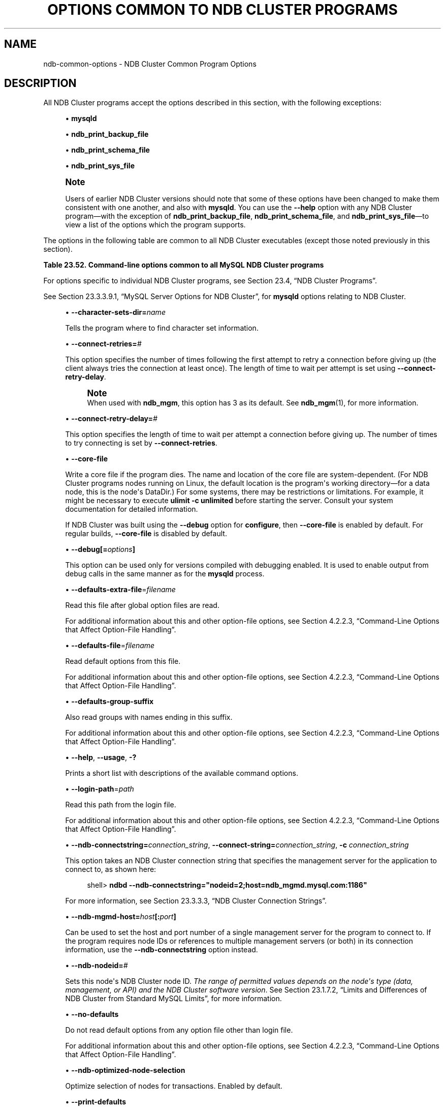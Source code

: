 '\" t
.\"     Title: Options Common to NDB Cluster Programs
.\"    Author: [FIXME: author] [see http://docbook.sf.net/el/author]
.\" Generator: DocBook XSL Stylesheets v1.79.1 <http://docbook.sf.net/>
.\"      Date: 03/07/2021
.\"    Manual: MySQL Database System
.\"    Source: MySQL 8.0
.\"  Language: English
.\"
.TH "OPTIONS COMMON TO NDB CLUSTER PROGRAMS" "1" "03/07/2021" "MySQL 8\&.0" "MySQL Database System"
.\" -----------------------------------------------------------------
.\" * Define some portability stuff
.\" -----------------------------------------------------------------
.\" ~~~~~~~~~~~~~~~~~~~~~~~~~~~~~~~~~~~~~~~~~~~~~~~~~~~~~~~~~~~~~~~~~
.\" http://bugs.debian.org/507673
.\" http://lists.gnu.org/archive/html/groff/2009-02/msg00013.html
.\" ~~~~~~~~~~~~~~~~~~~~~~~~~~~~~~~~~~~~~~~~~~~~~~~~~~~~~~~~~~~~~~~~~
.ie \n(.g .ds Aq \(aq
.el       .ds Aq '
.\" -----------------------------------------------------------------
.\" * set default formatting
.\" -----------------------------------------------------------------
.\" disable hyphenation
.nh
.\" disable justification (adjust text to left margin only)
.ad l
.\" -----------------------------------------------------------------
.\" * MAIN CONTENT STARTS HERE *
.\" -----------------------------------------------------------------
.SH "NAME"
ndb-common-options \- NDB Cluster Common Program Options
.SH "DESCRIPTION"
.PP
All NDB Cluster programs accept the options described in this section, with the following exceptions:
.sp
.RS 4
.ie n \{\
\h'-04'\(bu\h'+03'\c
.\}
.el \{\
.sp -1
.IP \(bu 2.3
.\}
\fBmysqld\fR
.RE
.sp
.RS 4
.ie n \{\
\h'-04'\(bu\h'+03'\c
.\}
.el \{\
.sp -1
.IP \(bu 2.3
.\}
\fBndb_print_backup_file\fR
.RE
.sp
.RS 4
.ie n \{\
\h'-04'\(bu\h'+03'\c
.\}
.el \{\
.sp -1
.IP \(bu 2.3
.\}
\fBndb_print_schema_file\fR
.RE
.sp
.RS 4
.ie n \{\
\h'-04'\(bu\h'+03'\c
.\}
.el \{\
.sp -1
.IP \(bu 2.3
.\}
\fBndb_print_sys_file\fR
.RE
.if n \{\
.sp
.\}
.RS 4
.it 1 an-trap
.nr an-no-space-flag 1
.nr an-break-flag 1
.br
.ps +1
\fBNote\fR
.ps -1
.br
.PP
Users of earlier NDB Cluster versions should note that some of these options have been changed to make them consistent with one another, and also with
\fBmysqld\fR\&. You can use the
\fB\-\-help\fR
option with any NDB Cluster program\(emwith the exception of
\fBndb_print_backup_file\fR,
\fBndb_print_schema_file\fR, and
\fBndb_print_sys_file\fR\(emto view a list of the options which the program supports\&.
.sp .5v
.RE
.PP
The options in the following table are common to all NDB Cluster executables (except those noted previously in this section)\&.
.sp
.it 1 an-trap
.nr an-no-space-flag 1
.nr an-break-flag 1
.br
.B Table\ \&23.52.\ \&Command\-line options common to all MySQL NDB Cluster programs
.TS
allbox tab(:);
lB lB lB.
T{
Format
T}:T{
Description
T}:T{
Added, Deprecated, or Removed
T}
.T&
lB l l
lB l l
lB l l
lB l l
lB l l
lB l l
lB l l
lB l l
lB l l
lB l l
lB l l
lB l l
lB l l
lB l l
lB l l
lB l l
lB l l.
T{
.PP
\fB \fR\fB--character-sets-dir=dir_name\fR\fB \fR
T}:T{
Directory where character sets are installed
T}:T{
.PP
(Supported in all NDB releases based on MySQL 8.0)
T}
T{
.PP
\fB \fR\fB--connect-retries=#\fR\fB \fR
T}:T{
Set the number of times to retry a connection before giving up
T}:T{
.PP
(Supported in all NDB releases based on MySQL 8.0)
T}
T{
.PP
\fB \fR\fB--connect-retry-delay=#\fR\fB \fR
T}:T{
Time to wait between attempts to contact a management server, in seconds
T}:T{
.PP
(Supported in all NDB releases based on MySQL 8.0)
T}
T{
.PP
\fB \fR\fB--core-file\fR\fB \fR
T}:T{
Write core on errors (defaults to TRUE in debug builds)
T}:T{
.PP
(Supported in all NDB releases based on MySQL 8.0)
T}
T{
.PP
\fB \fR\fB--debug=options\fR\fB \fR
T}:T{
Enable output from debug calls. Can be used only for versions compiled
              with debugging enabled
T}:T{
.PP
(Supported in all NDB releases based on MySQL 8.0)
T}
T{
.PP
\fB \fR\fB--defaults-extra-file=filename\fR\fB \fR
T}:T{
Read this file after global option files are read
T}:T{
.PP
(Supported in all NDB releases based on MySQL 8.0)
T}
T{
.PP
\fB \fR\fB--defaults-file=filename\fR\fB \fR
T}:T{
Read default options from this file
T}:T{
.PP
(Supported in all NDB releases based on MySQL 8.0)
T}
T{
.PP
\fB \fR\fB--defaults-group-suffix\fR\fB \fR
T}:T{
Also read groups with names ending in this suffix
T}:T{
.PP
(Supported in all NDB releases based on MySQL 8.0)
T}
T{
.PP
\fB--help\fR,
.PP
\fB--usage\fR,
.PP
\fB \fR\fB-?\fR\fB \fR
T}:T{
Display help message and exit
T}:T{
.PP
(Supported in all NDB releases based on MySQL 8.0)
T}
T{
.PP
\fB \fR\fB--login-path=path\fR\fB \fR
T}:T{
Read this path from the login file
T}:T{
.PP
(Supported in all NDB releases based on MySQL 8.0)
T}
T{
.PP
\fB--ndb-connectstring=connectstring\fR,
.PP
\fB--connect-string=connectstring\fR,
.PP
\fB \fR\fB-c\fR\fB \fR
T}:T{
Set connection string for connecting to ndb_mgmd. Syntax:
              [nodeid=<id>;][host=]<hostname>[:<port>].
              Overrides entries specified in NDB_CONNECTSTRING or my.cnf
T}:T{
.PP
(Supported in all NDB releases based on MySQL 8.0)
T}
T{
.PP
\fB \fR\fB--ndb-mgmd-host=host[:port]\fR\fB \fR
T}:T{
Set the host (and port, if desired) for connecting to management server
T}:T{
.PP
(Supported in all NDB releases based on MySQL 8.0)
T}
T{
.PP
\fB \fR\fB--ndb-nodeid=#\fR\fB \fR
T}:T{
Set node id for this node
T}:T{
.PP
(Supported in all NDB releases based on MySQL 8.0)
T}
T{
.PP
\fB \fR\fB--ndb-optimized-node-selection\fR\fB \fR
T}:T{
Select nodes for transactions in a more optimal way
T}:T{
.PP
(Supported in all NDB releases based on MySQL 8.0)
T}
T{
.PP
\fB \fR\fB--no-defaults\fR\fB \fR
T}:T{
Do not read default options from any option file other than login file
T}:T{
.PP
(Supported in all NDB releases based on MySQL 8.0)
T}
T{
.PP
\fB \fR\fB--print-defaults\fR\fB \fR
T}:T{
Print the program argument list and exit
T}:T{
.PP
(Supported in all NDB releases based on MySQL 8.0)
T}
T{
.PP
\fB--version\fR,
.PP
\fB \fR\fB-V\fR\fB \fR
T}:T{
Output version information and exit
T}:T{
.PP
(Supported in all NDB releases based on MySQL 8.0)
T}
.TE
.sp 1
.PP
For options specific to individual NDB Cluster programs, see
Section\ \&23.4, \(lqNDB Cluster Programs\(rq\&.
.PP
See
Section\ \&23.3.3.9.1, \(lqMySQL Server Options for NDB Cluster\(rq, for
\fBmysqld\fR
options relating to NDB Cluster\&.
.sp
.RS 4
.ie n \{\
\h'-04'\(bu\h'+03'\c
.\}
.el \{\
.sp -1
.IP \(bu 2.3
.\}
\fB\-\-character\-sets\-dir=\fR\fB\fIname\fR\fR
.TS
allbox tab(:);
lB l
lB l
lB l.
T{
Command-Line Format
T}:T{
--character-sets-dir=dir_name
T}
T{
Type
T}:T{
Directory name
T}
T{
Default Value
T}:T{
T}
.TE
.sp 1
Tells the program where to find character set information\&.
.RE
.sp
.RS 4
.ie n \{\
\h'-04'\(bu\h'+03'\c
.\}
.el \{\
.sp -1
.IP \(bu 2.3
.\}
\fB\-\-connect\-retries=\fR\fB\fI#\fR\fR
.TS
allbox tab(:);
lB l
lB l
lB l
lB l
lB l.
T{
Command-Line Format
T}:T{
--connect-retries=#
T}
T{
Type
T}:T{
Numeric
T}
T{
Default Value
T}:T{
12
T}
T{
Minimum Value
T}:T{
0
T}
T{
Maximum Value
T}:T{
4294967295
T}
.TE
.sp 1
This option specifies the number of times following the first attempt to retry a connection before giving up (the client always tries the connection at least once)\&. The length of time to wait per attempt is set using
\fB\-\-connect\-retry\-delay\fR\&.
.if n \{\
.sp
.\}
.RS 4
.it 1 an-trap
.nr an-no-space-flag 1
.nr an-break-flag 1
.br
.ps +1
\fBNote\fR
.ps -1
.br
When used with
\fBndb_mgm\fR, this option has 3 as its default\&. See
\fBndb_mgm\fR(1), for more information\&.
.sp .5v
.RE
.RE
.sp
.RS 4
.ie n \{\
\h'-04'\(bu\h'+03'\c
.\}
.el \{\
.sp -1
.IP \(bu 2.3
.\}
\fB\-\-connect\-retry\-delay=\fR\fB\fI#\fR\fR
.TS
allbox tab(:);
lB l
lB l
lB l
lB l
lB l
lB l.
T{
Command-Line Format
T}:T{
--connect-retry-delay=#
T}
T{
Type
T}:T{
Numeric
T}
T{
Default Value
T}:T{
5
T}
T{
Minimum Value
T}:T{
1
T}
T{
Minimum Value
T}:T{
0
T}
T{
Maximum Value
T}:T{
4294967295
T}
.TE
.sp 1
This option specifies the length of time to wait per attempt a connection before giving up\&. The number of times to try connecting is set by
\fB\-\-connect\-retries\fR\&.
.RE
.sp
.RS 4
.ie n \{\
\h'-04'\(bu\h'+03'\c
.\}
.el \{\
.sp -1
.IP \(bu 2.3
.\}
\fB\-\-core\-file\fR
.TS
allbox tab(:);
lB l
lB l
lB l.
T{
Command-Line Format
T}:T{
--core-file
T}
T{
Type
T}:T{
Boolean
T}
T{
Default Value
T}:T{
FALSE
T}
.TE
.sp 1
Write a core file if the program dies\&. The name and location of the core file are system\-dependent\&. (For NDB Cluster programs nodes running on Linux, the default location is the program\*(Aqs working directory\(emfor a data node, this is the node\*(Aqs
DataDir\&.) For some systems, there may be restrictions or limitations\&. For example, it might be necessary to execute
\fBulimit \-c unlimited\fR
before starting the server\&. Consult your system documentation for detailed information\&.
.sp
If NDB Cluster was built using the
\fB\-\-debug\fR
option for
\fBconfigure\fR, then
\fB\-\-core\-file\fR
is enabled by default\&. For regular builds,
\fB\-\-core\-file\fR
is disabled by default\&.
.RE
.sp
.RS 4
.ie n \{\
\h'-04'\(bu\h'+03'\c
.\}
.el \{\
.sp -1
.IP \(bu 2.3
.\}
\fB\-\-debug[=\fR\fB\fIoptions\fR\fR\fB]\fR
.TS
allbox tab(:);
lB l
lB l
lB l.
T{
Command-Line Format
T}:T{
--debug=options
T}
T{
Type
T}:T{
String
T}
T{
Default Value
T}:T{
d:t:O,/tmp/ndb_restore.trace
T}
.TE
.sp 1
This option can be used only for versions compiled with debugging enabled\&. It is used to enable output from debug calls in the same manner as for the
\fBmysqld\fR
process\&.
.RE
.sp
.RS 4
.ie n \{\
\h'-04'\(bu\h'+03'\c
.\}
.el \{\
.sp -1
.IP \(bu 2.3
.\}
\fB\-\-defaults\-extra\-file\fR=\fIfilename\fR
.TS
allbox tab(:);
lB l
lB l
lB l.
T{
Command-Line Format
T}:T{
--defaults-extra-file=filename
T}
T{
Type
T}:T{
String
T}
T{
Default Value
T}:T{
[none]
T}
.TE
.sp 1
Read this file after global option files are read\&.
.sp
For additional information about this and other option\-file options, see
Section\ \&4.2.2.3, \(lqCommand-Line Options that Affect Option-File Handling\(rq\&.
.RE
.sp
.RS 4
.ie n \{\
\h'-04'\(bu\h'+03'\c
.\}
.el \{\
.sp -1
.IP \(bu 2.3
.\}
\fB\-\-defaults\-file\fR=\fIfilename\fR
.TS
allbox tab(:);
lB l
lB l
lB l.
T{
Command-Line Format
T}:T{
--defaults-file=filename
T}
T{
Type
T}:T{
String
T}
T{
Default Value
T}:T{
[none]
T}
.TE
.sp 1
Read default options from this file\&.
.sp
For additional information about this and other option\-file options, see
Section\ \&4.2.2.3, \(lqCommand-Line Options that Affect Option-File Handling\(rq\&.
.RE
.sp
.RS 4
.ie n \{\
\h'-04'\(bu\h'+03'\c
.\}
.el \{\
.sp -1
.IP \(bu 2.3
.\}
\fB\-\-defaults\-group\-suffix\fR
.TS
allbox tab(:);
lB l
lB l
lB l.
T{
Command-Line Format
T}:T{
--defaults-group-suffix
T}
T{
Type
T}:T{
String
T}
T{
Default Value
T}:T{
[none]
T}
.TE
.sp 1
Also read groups with names ending in this suffix\&.
.sp
For additional information about this and other option\-file options, see
Section\ \&4.2.2.3, \(lqCommand-Line Options that Affect Option-File Handling\(rq\&.
.RE
.sp
.RS 4
.ie n \{\
\h'-04'\(bu\h'+03'\c
.\}
.el \{\
.sp -1
.IP \(bu 2.3
.\}
\fB\-\-help\fR,
\fB\-\-usage\fR,
\fB\-?\fR
.TS
allbox tab(:);
lB l.
T{
Command-Line Format
T}:T{
.PP
--help
.PP
--usage
T}
.TE
.sp 1
Prints a short list with descriptions of the available command options\&.
.RE
.sp
.RS 4
.ie n \{\
\h'-04'\(bu\h'+03'\c
.\}
.el \{\
.sp -1
.IP \(bu 2.3
.\}
\fB\-\-login\-path\fR=\fIpath\fR
.TS
allbox tab(:);
lB l
lB l
lB l.
T{
Command-Line Format
T}:T{
--login-path=path
T}
T{
Type
T}:T{
String
T}
T{
Default Value
T}:T{
[none]
T}
.TE
.sp 1
Read this path from the login file\&.
.sp
For additional information about this and other option\-file options, see
Section\ \&4.2.2.3, \(lqCommand-Line Options that Affect Option-File Handling\(rq\&.
.RE
.sp
.RS 4
.ie n \{\
\h'-04'\(bu\h'+03'\c
.\}
.el \{\
.sp -1
.IP \(bu 2.3
.\}
\fB\-\-ndb\-connectstring=\fR\fB\fIconnection_string\fR\fR,
\fB\-\-connect\-string=\fR\fB\fIconnection_string\fR\fR,
\fB\-c \fR\fB\fIconnection_string\fR\fR
.TS
allbox tab(:);
lB l
lB l
lB l.
T{
Command-Line Format
T}:T{
.PP
--ndb-connectstring=connectstring
.PP
--connect-string=connectstring
T}
T{
Type
T}:T{
String
T}
T{
Default Value
T}:T{
localhost:1186
T}
.TE
.sp 1
This option takes an NDB Cluster connection string that specifies the management server for the application to connect to, as shown here:
.sp
.if n \{\
.RS 4
.\}
.nf
shell> \fBndbd \-\-ndb\-connectstring="nodeid=2;host=ndb_mgmd\&.mysql\&.com:1186"\fR
.fi
.if n \{\
.RE
.\}
.sp
For more information, see
Section\ \&23.3.3.3, \(lqNDB Cluster Connection Strings\(rq\&.
.RE
.sp
.RS 4
.ie n \{\
\h'-04'\(bu\h'+03'\c
.\}
.el \{\
.sp -1
.IP \(bu 2.3
.\}
\fB\-\-ndb\-mgmd\-host=\fR\fB\fIhost\fR\fR\fB[:\fR\fB\fIport\fR\fR\fB]\fR
.TS
allbox tab(:);
lB l
lB l
lB l.
T{
Command-Line Format
T}:T{
--ndb-mgmd-host=host[:port]
T}
T{
Type
T}:T{
String
T}
T{
Default Value
T}:T{
localhost:1186
T}
.TE
.sp 1
Can be used to set the host and port number of a single management server for the program to connect to\&. If the program requires node IDs or references to multiple management servers (or both) in its connection information, use the
\fB\-\-ndb\-connectstring\fR
option instead\&.
.RE
.sp
.RS 4
.ie n \{\
\h'-04'\(bu\h'+03'\c
.\}
.el \{\
.sp -1
.IP \(bu 2.3
.\}
\fB\-\-ndb\-nodeid=\fR\fB\fI#\fR\fR
.TS
allbox tab(:);
lB l
lB l
lB l.
T{
Command-Line Format
T}:T{
--ndb-nodeid=#
T}
T{
Type
T}:T{
Numeric
T}
T{
Default Value
T}:T{
0
T}
.TE
.sp 1
Sets this node\*(Aqs NDB Cluster node ID\&.
\fIThe range of permitted values depends on the node\*(Aqs type (data, management, or API) and the NDB Cluster software version\fR\&. See
Section\ \&23.1.7.2, \(lqLimits and Differences of NDB Cluster from Standard MySQL Limits\(rq, for more information\&.
.RE
.sp
.RS 4
.ie n \{\
\h'-04'\(bu\h'+03'\c
.\}
.el \{\
.sp -1
.IP \(bu 2.3
.\}
\fB\-\-no\-defaults\fR
.TS
allbox tab(:);
lB l
lB l
lB l.
T{
Command-Line Format
T}:T{
--no-defaults
T}
T{
Type
T}:T{
Boolean
T}
T{
Default Value
T}:T{
TRUE
T}
.TE
.sp 1
Do not read default options from any option file other than login file\&.
.sp
For additional information about this and other option\-file options, see
Section\ \&4.2.2.3, \(lqCommand-Line Options that Affect Option-File Handling\(rq\&.
.RE
.sp
.RS 4
.ie n \{\
\h'-04'\(bu\h'+03'\c
.\}
.el \{\
.sp -1
.IP \(bu 2.3
.\}
\fB\-\-ndb\-optimized\-node\-selection\fR
.TS
allbox tab(:);
lB l
lB l
lB l.
T{
Command-Line Format
T}:T{
--ndb-optimized-node-selection
T}
T{
Type
T}:T{
Boolean
T}
T{
Default Value
T}:T{
TRUE
T}
.TE
.sp 1
Optimize selection of nodes for transactions\&. Enabled by default\&.
.RE
.sp
.RS 4
.ie n \{\
\h'-04'\(bu\h'+03'\c
.\}
.el \{\
.sp -1
.IP \(bu 2.3
.\}
\fB\-\-print\-defaults\fR
.TS
allbox tab(:);
lB l
lB l
lB l.
T{
Command-Line Format
T}:T{
--print-defaults
T}
T{
Type
T}:T{
Boolean
T}
T{
Default Value
T}:T{
TRUE
T}
.TE
.sp 1
Print the program argument list and exit\&.
.sp
For additional information about this and other option\-file options, see
Section\ \&4.2.2.3, \(lqCommand-Line Options that Affect Option-File Handling\(rq\&.
.RE
.sp
.RS 4
.ie n \{\
\h'-04'\(bu\h'+03'\c
.\}
.el \{\
.sp -1
.IP \(bu 2.3
.\}
\fB\-\-version\fR,
\fB\-V\fR
.TS
allbox tab(:);
lB l.
T{
Command-Line Format
T}:T{
--version
T}
.TE
.sp 1
Prints the NDB Cluster version number of the executable\&. The version number is relevant because not all versions can be used together, and the NDB Cluster startup process verifies that the versions of the binaries being used can co\-exist in the same cluster\&. This is also important when performing an online (rolling) software upgrade or downgrade of NDB Cluster\&.
.sp
See
Section\ \&23.5.5, \(lqPerforming a Rolling Restart of an NDB Cluster\(rq), for more information\&.
.RE
.SH "COPYRIGHT"
.br
.PP
Copyright \(co 1997, 2021, Oracle and/or its affiliates.
.PP
This documentation is free software; you can redistribute it and/or modify it only under the terms of the GNU General Public License as published by the Free Software Foundation; version 2 of the License.
.PP
This documentation is distributed in the hope that it will be useful, but WITHOUT ANY WARRANTY; without even the implied warranty of MERCHANTABILITY or FITNESS FOR A PARTICULAR PURPOSE. See the GNU General Public License for more details.
.PP
You should have received a copy of the GNU General Public License along with the program; if not, write to the Free Software Foundation, Inc., 51 Franklin Street, Fifth Floor, Boston, MA 02110-1301 USA or see http://www.gnu.org/licenses/.
.sp
.SH "SEE ALSO"
For more information, please refer to the MySQL Reference Manual,
which may already be installed locally and which is also available
online at http://dev.mysql.com/doc/.
.SH AUTHOR
Oracle Corporation (http://dev.mysql.com/).
